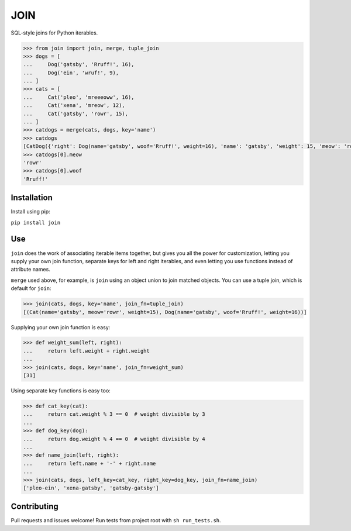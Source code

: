 ====
JOIN
====
SQL-style joins for Python iterables. 

.. image:: https://travis-ci.org/StuartAxelOwen/join.svg?branch=master
    :target: https://travis-ci.org/StuartAxelOwen/join

.. code-block:: python

    >>> from join import join, merge, tuple_join
    >>> dogs = [
    ...     Dog('gatsby', 'Rruff!', 16),
    ...     Dog('ein', 'wruf!', 9),
    ... ]
    >>> cats = [
    ...     Cat('pleo', 'mreeeoww', 16),
    ...     Cat('xena', 'mreow', 12),
    ...     Cat('gatsby', 'rowr', 15),
    ... ]
    >>> catdogs = merge(cats, dogs, key='name')
    >>> catdogs
    [CatDog({'right': Dog(name='gatsby', woof='Rruff!', weight=16), 'name': 'gatsby', 'weight': 15, 'meow': 'rowr', 'woof': 'Rruff!', 'left': Cat(name='gatsby', meow='rowr', weight=15)})]
    >>> catdogs[0].meow
    'rowr'
    >>> catdogs[0].woof
    'Rruff!'

Installation
------------
Install using pip:

``pip install join``

Use
---

``join`` does the work of associating iterable items together, but gives you all the power for customization, letting you supply your own join function, separate keys for left and right iterables, and even letting you use functions instead of attribute names.

``merge`` used above, for example, is ``join`` using an object union to join matched objects.  You can use a tuple join, which is default for ``join``:

.. code-block:: python

    >>> join(cats, dogs, key='name', join_fn=tuple_join)
    [(Cat(name='gatsby', meow='rowr', weight=15), Dog(name='gatsby', woof='Rruff!', weight=16))]

Supplying your own join function is easy:

.. code-block:: python

    >>> def weight_sum(left, right):
    ...     return left.weight + right.weight
    ...
    >>> join(cats, dogs, key='name', join_fn=weight_sum)
    [31]

Using separate key functions is easy too:

.. code-block:: python

    >>> def cat_key(cat):
    ...     return cat.weight % 3 == 0  # weight divisible by 3
    ... 
    >>> def dog_key(dog):
    ...     return dog.weight % 4 == 0  # weight divisible by 4
    ... 
    >>> def name_join(left, right):
    ...     return left.name + '-' + right.name
    ... 
    >>> join(cats, dogs, left_key=cat_key, right_key=dog_key, join_fn=name_join)
    ['pleo-ein', 'xena-gatsby', 'gatsby-gatsby']

Contributing
------------

Pull requests and issues welcome!  Run tests from project root with ``sh run_tests.sh``.
